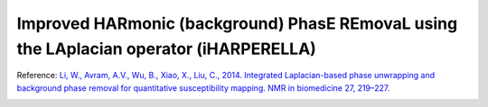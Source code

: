 .. _method-bfv-iHARPERELLA:
.. _bfv-iHARPERELLA:
.. role::  raw-html(raw)
    :format: html

Improved HARmonic (background) PhasE REmovaL using the LAplacian operator (iHARPERELLA)
=======================================================================================

Reference:
`Li, W., Avram, A.V., Wu, B., Xiao, X., Liu, C., 2014. Integrated Laplacian-based phase unwrapping and background phase removal for quantitative susceptibility mapping. NMR in biomedicine 27, 219–227. <https://doi.org/10.1002/nbm.3056>`_ 

.. image:: ../images/bfr/iHARPERELLA.png

